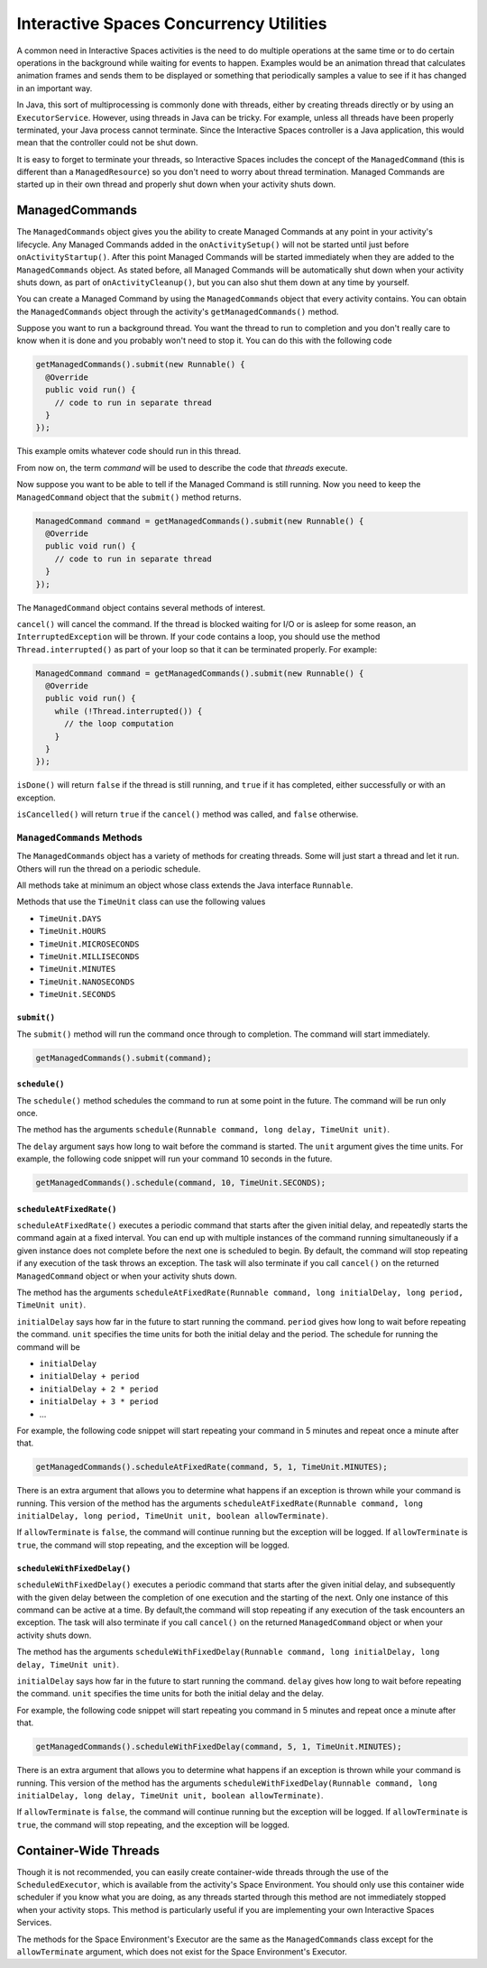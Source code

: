 Interactive Spaces Concurrency Utilities
****************************************

A common need in Interactive Spaces activities is the need to do multiple operations at the same time or to do
certain operations in the background while waiting for events to happen.
Examples would be an animation thread that calculates animation frames and sends them to be displayed or
something that periodically samples a value to see if it has changed in an important way.

In Java, this sort of multiprocessing is commonly done with threads, either by creating threads directly
or by using an ``ExecutorService``. However, using threads in Java can be tricky. For example, unless all threads have
been properly terminated, your Java process cannot terminate. Since the Interactive Spaces controller
is a Java application, this would mean that the controller could not be shut down.

It is easy to forget to terminate your threads, so Interactive Spaces includes the concept of the
``ManagedCommand`` (this is different than a ``ManagedResource``) so you don't need to worry about thread termination. 
Managed Commands are started up in their own thread and properly shut down when your activity shuts down.

ManagedCommands
==============

The ``ManagedCommands`` object gives you the ability to create Managed Commands at any point in your activity's lifecycle.
Any Managed Commands added in the ``onActivitySetup()`` will not be started until just before ``onActivityStartup()``.
After this point Managed Commands will be started immediately when they are added to the
``ManagedCommands`` object. As stated before, all Managed Commands will
be automatically shut down when your activity shuts down, as part of ``onActivityCleanup()``, but you can also
shut them down at any time by yourself.

You can create a Managed Command by using the ``ManagedCommands`` object that every activity contains.
You can obtain the ``ManagedCommands`` object through the activity's ``getManagedCommands()`` method.

Suppose you want to run a background thread. You want the thread to run to completion and you don't
really care to know when it is done and you probably won't need to stop it. You can do this with the following
code

.. code-block:: java

  getManagedCommands().submit(new Runnable() {
    @Override
    public void run() {
      // code to run in separate thread
    }
  });

This example omits whatever code should run in this thread.

From now on, the term *command* will be used to describe the code that *threads* execute.


Now suppose you want to be able to tell if the Managed Command is still running. Now you need to keep the
``ManagedCommand`` object that the ``submit()`` method returns.

.. code-block:: java

  ManagedCommand command = getManagedCommands().submit(new Runnable() {
    @Override
    public void run() {
      // code to run in separate thread
    }
  });

The ``ManagedCommand`` object contains several methods of interest.

``cancel()`` will cancel the command. If the thread is blocked waiting for I/O or is asleep for some reason,
an ``InterruptedException`` will be thrown. If your code contains a loop, you should use the 
method ``Thread.interrupted()`` as part of your loop so that it can be terminated properly. For example:

.. code-block:: java

  ManagedCommand command = getManagedCommands().submit(new Runnable() {
    @Override
    public void run() {
      while (!Thread.interrupted()) {
        // the loop computation
      }
    }
  });

``isDone()`` will return ``false`` if the thread is still running, and ``true`` if it has completed,
either successfully or with an exception.

``isCancelled()`` will return ``true`` if the ``cancel()`` method was called, and ``false`` otherwise.

``ManagedCommands`` Methods
---------------------------

The ``ManagedCommands`` object has a variety of methods for creating threads. Some will just start a thread
and let it run. Others will run the thread on a periodic schedule.

All methods take at minimum an object whose class extends the Java interface ``Runnable``.

Methods that use the ``TimeUnit`` class can use the following values

* ``TimeUnit.DAYS``
* ``TimeUnit.HOURS``
* ``TimeUnit.MICROSECONDS``
* ``TimeUnit.MILLISECONDS`` 
* ``TimeUnit.MINUTES``
* ``TimeUnit.NANOSECONDS``
* ``TimeUnit.SECONDS``

``submit()``
^^^^^^^^^^^^

The ``submit()`` method will run the command once through to completion. The command will start immediately.

.. code-block:: java

  getManagedCommands().submit(command);

``schedule()``
^^^^^^^^^^^^^^

The ``schedule()`` method schedules the command to run at some point in the future. The command
will be run only once.

The method has the arguments ``schedule(Runnable command, long delay, TimeUnit unit)``.

The ``delay`` argument says how long to wait before the command is started. The ``unit`` argument
gives the time units. For example, the following code snippet will run your command 10 seconds in
the future.

.. code-block:: java

  getManagedCommands().schedule(command, 10, TimeUnit.SECONDS);

``scheduleAtFixedRate()``
^^^^^^^^^^^^^^^^^^^^^^^^^

``scheduleAtFixedRate()`` executes a periodic command that starts after the given initial delay, and 
repeatedly starts the command again at a fixed interval.  You can end up with multiple instances of the command
running simultaneously if a given instance does not complete before the next one is scheduled to begin.
By default, the command will stop repeating if any execution of the task throws an exception. 
The task will also terminate if you call ``cancel()`` on the returned ``ManagedCommand`` object or
when your activity shuts down.

The method has the arguments 
``scheduleAtFixedRate(Runnable command, long initialDelay, long period, TimeUnit unit)``.

``initialDelay`` says how far in the future to start running the command. ``period`` gives how long
to wait before repeating the command. ``unit`` specifies the time units for both the initial delay
and the period. The schedule for running the command will be

* ``initialDelay``
* ``initialDelay + period``
* ``initialDelay + 2 * period``
* ``initialDelay + 3 * period``
* ...

For example, the following code snippet will start repeating your command in 5 minutes and repeat once
a minute after that.


.. code-block:: java

  getManagedCommands().scheduleAtFixedRate(command, 5, 1, TimeUnit.MINUTES);

There is an extra argument that allows you to determine what happens if an exception is thrown while
your command is running. This version of the method has the arguments 
``scheduleAtFixedRate(Runnable command, long initialDelay, long period, TimeUnit unit, boolean allowTerminate)``.

If ``allowTerminate`` is ``false``, the command will continue running but the exception will be logged.
If ``allowTerminate`` is ``true``, the command will stop repeating, and the exception will be logged.

``scheduleWithFixedDelay()``
^^^^^^^^^^^^^^^^^^^^^^^^^^^^

``scheduleWithFixedDelay()`` executes a periodic command that starts after the given initial delay, 
and subsequently with the given delay between the completion of one execution and the starting of 
the next. Only one instance of this command can be active at a time. By default,the command will stop 
repeating if any execution of the task encounters an
exception. The task will also terminate if you call ``cancel()`` on the returned ``ManagedCommand`` 
object or when your activity shuts down.

The method has the arguments 
``scheduleWithFixedDelay(Runnable command, long initialDelay, long delay, TimeUnit unit)``.

``initialDelay`` says how far in the future to start running the command. ``delay`` gives how long
to wait before repeating the command. ``unit`` specifies the time units for both the initial delay
and the delay.

For example, the following code snippet will start repeating you command in 5 minutes and repeat once
a minute after that.


.. code-block:: java

  getManagedCommands().scheduleWithFixedDelay(command, 5, 1, TimeUnit.MINUTES);

There is an extra argument that allows you to determine what happens if an exception is thrown while
your command is running. This version of the method has the arguments 
``scheduleWithFixedDelay(Runnable command, long initialDelay, long delay, TimeUnit unit, boolean allowTerminate)``.

If ``allowTerminate`` is ``false``, the command will continue running but the exception will be logged.
If ``allowTerminate`` is ``true``, the command will stop repeating, and the exception will be logged.

Container-Wide Threads
======================

Though it is not recommended, you can easily create container-wide threads through the use of the
``ScheduledExecutor``, which is available from the activity's Space Environment. You should only use
this container wide scheduler if you know what you are doing, as any threads started through this method are not
immediately stopped when your activity stops. This method is particularly useful if you are implementing
your own Interactive Spaces Services.

The methods for the Space Environment's Executor are the same as the ``ManagedCommands`` class except for the
``allowTerminate`` argument, which does not exist for the Space Environment's Executor.

